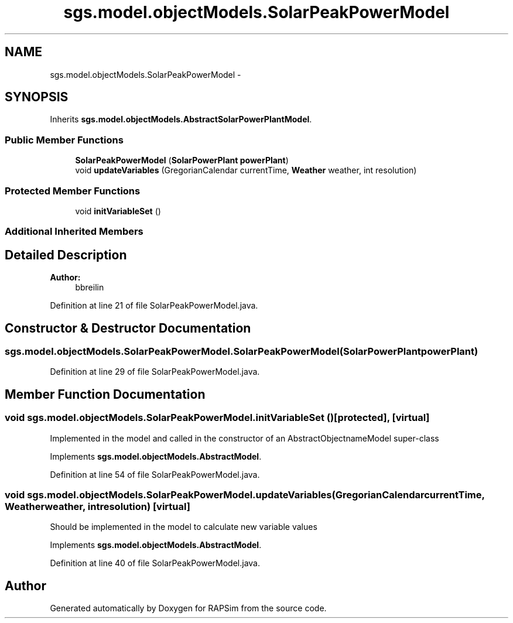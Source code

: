 .TH "sgs.model.objectModels.SolarPeakPowerModel" 3 "Wed Oct 28 2015" "Version 0.92" "RAPSim" \" -*- nroff -*-
.ad l
.nh
.SH NAME
sgs.model.objectModels.SolarPeakPowerModel \- 
.SH SYNOPSIS
.br
.PP
.PP
Inherits \fBsgs\&.model\&.objectModels\&.AbstractSolarPowerPlantModel\fP\&.
.SS "Public Member Functions"

.in +1c
.ti -1c
.RI "\fBSolarPeakPowerModel\fP (\fBSolarPowerPlant\fP \fBpowerPlant\fP)"
.br
.ti -1c
.RI "void \fBupdateVariables\fP (GregorianCalendar currentTime, \fBWeather\fP weather, int resolution)"
.br
.in -1c
.SS "Protected Member Functions"

.in +1c
.ti -1c
.RI "void \fBinitVariableSet\fP ()"
.br
.in -1c
.SS "Additional Inherited Members"
.SH "Detailed Description"
.PP 

.PP
\fBAuthor:\fP
.RS 4
bbreilin 
.RE
.PP

.PP
Definition at line 21 of file SolarPeakPowerModel\&.java\&.
.SH "Constructor & Destructor Documentation"
.PP 
.SS "sgs\&.model\&.objectModels\&.SolarPeakPowerModel\&.SolarPeakPowerModel (\fBSolarPowerPlant\fPpowerPlant)"

.PP
Definition at line 29 of file SolarPeakPowerModel\&.java\&.
.SH "Member Function Documentation"
.PP 
.SS "void sgs\&.model\&.objectModels\&.SolarPeakPowerModel\&.initVariableSet ()\fC [protected]\fP, \fC [virtual]\fP"
Implemented in the model and called in the constructor of an AbstractObjectnameModel super-class 
.PP
Implements \fBsgs\&.model\&.objectModels\&.AbstractModel\fP\&.
.PP
Definition at line 54 of file SolarPeakPowerModel\&.java\&.
.SS "void sgs\&.model\&.objectModels\&.SolarPeakPowerModel\&.updateVariables (GregorianCalendarcurrentTime, \fBWeather\fPweather, intresolution)\fC [virtual]\fP"
Should be implemented in the model to calculate new variable values 
.PP
Implements \fBsgs\&.model\&.objectModels\&.AbstractModel\fP\&.
.PP
Definition at line 40 of file SolarPeakPowerModel\&.java\&.

.SH "Author"
.PP 
Generated automatically by Doxygen for RAPSim from the source code\&.
